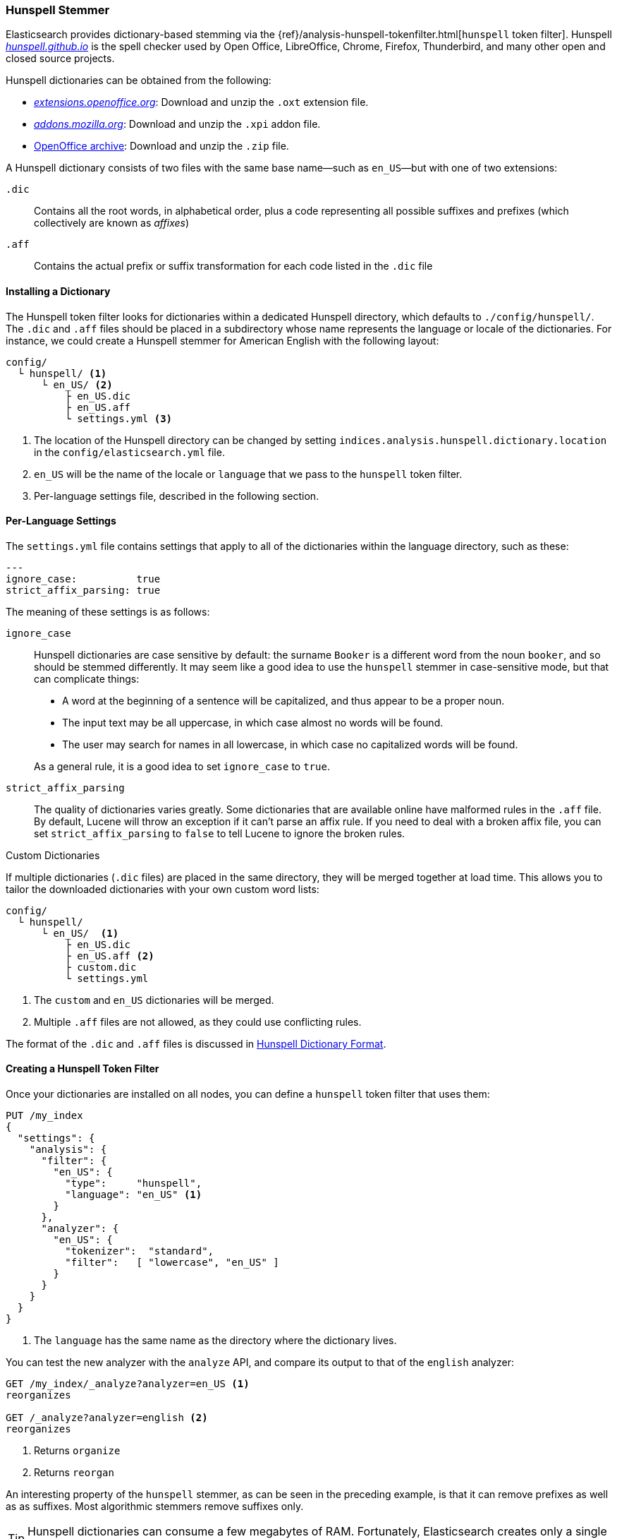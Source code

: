 [[hunspell]]
=== Hunspell Stemmer

Elasticsearch provides ((("dictionary stemmers", "Hunspell stemmer")))((("stemming words", "dictionary stemmers", "Hunspell stemmer")))dictionary-based stemming via the
{ref}/analysis-hunspell-tokenfilter.html[`hunspell` token filter].
Hunspell http://hunspell.github.io/[_hunspell.github.io_] is the
spell checker used by Open Office, LibreOffice, Chrome, Firefox, Thunderbird, and many
other open and closed source projects.

Hunspell dictionaries((("Hunspell stemmer", "obtaining a Hunspell dictionary"))) can be obtained from the following:

* http://extensions.openoffice.org/[_extensions.openoffice.org_]: Download and
  unzip the `.oxt` extension file.
* http://mzl.la/157UORf[_addons.mozilla.org_]:
  Download and unzip the `.xpi` addon file.
* http://download.services.openoffice.org/contrib/dictionaries/[OpenOffice archive]: Download and unzip the `.zip` file.

A Hunspell dictionary consists of two files with the same base name--such as
`en_US`&#x2014;but with one of two extensions:

`.dic`::

    Contains all the root words, in alphabetical order, plus a code representing
    all possible suffixes and prefixes (which collectively are known as _affixes_)

`.aff`::

    Contains the actual prefix or suffix transformation for each code listed
    in the `.dic` file

==== Installing a Dictionary

The Hunspell token ((("Hunspell stemmer", "installing a dictionary")))filter looks for dictionaries within a dedicated Hunspell
directory, which defaults to  `./config/hunspell/`. The `.dic` and `.aff`
files should be placed in a subdirectory whose name represents the language
or locale of the dictionaries.  For instance, we could create a Hunspell
stemmer for American English with the following layout:

[source,text]
------------------------------------------------
config/
  └ hunspell/ <1>
      └ en_US/ <2>
          ├ en_US.dic
          ├ en_US.aff
          └ settings.yml <3>
------------------------------------------------
<1> The location of the Hunspell directory can be changed by setting
    `indices.analysis.hunspell.dictionary.location` in the
    `config/elasticsearch.yml` file.
<2> `en_US` will be the name of the locale or `language` that we pass to the
    `hunspell` token filter.
<3> Per-language settings file, described in the following section.

==== Per-Language Settings

The `settings.yml` file contains settings((("Hunspell stemmer", "per-language settings"))) that apply to all of the
dictionaries within the language directory, such as these:

[source,yaml]
-------------------------
---
ignore_case:          true
strict_affix_parsing: true

-------------------------

The meaning of these settings is as follows:

`ignore_case`::
+
--

Hunspell dictionaries are case sensitive by default: the surname `Booker` is a
different word from the noun `booker`, and so should be stemmed differently.  It
may seem like a good idea to use the `hunspell` stemmer in case-sensitive
mode,((("Hunspell stemmer", "using in case insensitive mode"))) but that can complicate things:

* A word at the beginning of a sentence will be capitalized, and thus appear
  to be a proper noun.
* The input text may be all uppercase, in which case almost no words will be
  found.
* The user may search for names in all lowercase, in which case no capitalized
  words will be found.

As a general rule, it is a good idea to set `ignore_case` to `true`.

--

`strict_affix_parsing`::

The quality of dictionaries varies greatly.((("Hunspell stemmer", "strict_affix_parsing"))) Some dictionaries that are
available online have malformed rules in the `.aff` file.  By default, Lucene
will throw an exception if it can't parse an affix rule. If you need to deal
with a broken affix file, you can set `strict_affix_parsing` to `false` to tell
Lucene to ignore the broken rules.((("strict_affix_parsing")))

.Custom Dictionaries
***********************************************
If multiple dictionaries (`.dic` files) are placed in the same
directory, ((("Hunspell stemmer", "custom dictionaries")))they will be merged together at load time. This allows you to
tailor the downloaded dictionaries with your own custom word lists:

[source,text]
------------------------------------------------
config/
  └ hunspell/
      └ en_US/  <1>
          ├ en_US.dic
          ├ en_US.aff <2>
          ├ custom.dic
          └ settings.yml
------------------------------------------------
<1> The `custom` and `en_US` dictionaries will be merged.
<2> Multiple `.aff` files are not allowed, as they could use
    conflicting rules.

The format of the `.dic` and `.aff` files is discussed in
<<hunspell-dictionary-format>>.

***********************************************

==== Creating a Hunspell Token Filter

Once your dictionaries are installed on all nodes, you can define a `hunspell`
token filter((("Hunspell stemmer", "creating a hunspell token filter"))) that uses them:

[source,json]
------------------------------------------------
PUT /my_index
{
  "settings": {
    "analysis": {
      "filter": {
        "en_US": {
          "type":     "hunspell",
          "language": "en_US" <1>
        }
      },
      "analyzer": {
        "en_US": {
          "tokenizer":  "standard",
          "filter":   [ "lowercase", "en_US" ]
        }
      }
    }
  }
}
------------------------------------------------
<1> The `language` has the same name as the directory where
    the dictionary lives.

You can test the new analyzer with the `analyze` API,
and compare its output to that of the `english` analyzer:

[source,json]
------------------------------------------------
GET /my_index/_analyze?analyzer=en_US <1>
reorganizes

GET /_analyze?analyzer=english <2>
reorganizes
------------------------------------------------
<1> Returns `organize`
<2> Returns `reorgan`

An interesting property of the `hunspell` stemmer, as can be seen in the
preceding example, is that it can remove prefixes as well as as suffixes. Most
algorithmic stemmers remove suffixes only.

[TIP]
==================================================

Hunspell dictionaries can consume a few megabytes of RAM.  Fortunately,
Elasticsearch creates only a single instance of a dictionary per node.  All
shards that use the same Hunspell analyzer share the same instance.

==================================================

[[hunspell-dictionary-format]]
==== Hunspell Dictionary Format

While it is not necessary to understand the((("Hunspell stemmer", "Hunspell dictionary format"))) format of a Hunspell dictionary in
order to use the `hunspell` tokenizer, understanding the format will help you
write your own custom dictionaries.  It is quite simple.

For instance, in the US English dictionary, the `en_US.dic` file contains an entry for
the word `analyze`, which looks like this:

[source,text]
-----------------------------------
analyze/ADSG
-----------------------------------

The `en_US.aff` file contains the prefix or suffix rules for the `A`, `G`,
`D`, and `S` flags.  Each flag consists of a number of rules, only one of
which should match. Each rule has the following format:

[source,text]
-----------------------------------
[type] [flag] [letters to remove] [letters to add] [condition]
-----------------------------------

For instance, the following is suffix (`SFX`) rule `D`.  It says that,  when a
word ends in a consonant (anything but `a`, `e`, `i`, `o`, or `u`) followed by
a `y`, it can have the `y` removed and `ied` added (for example, `ready` ->
`readied`).

[source,text]
-----------------------------------
SFX    D      y   ied  [^aeiou]y
-----------------------------------

The rules for the `A`, `G`, `D`, and `S` flags mentioned previously are as follows:

[source,text]
-----------------------------------
SFX D Y 4
SFX D   0     d          e <1>
SFX D   y     ied        [^aeiou]y
SFX D   0     ed         [^ey]
SFX D   0     ed         [aeiou]y

SFX S Y 4
SFX S   y     ies        [^aeiou]y
SFX S   0     s          [aeiou]y
SFX S   0     es         [sxzh]
SFX S   0     s          [^sxzhy] <2>

SFX G Y 2
SFX G   e     ing        e <3>
SFX G   0     ing        [^e]

PFX A Y 1
PFX A   0     re         . <4>
-----------------------------------
<1> `analyze` ends in an `e`, so it can become `analyzed` by adding a `d`.
<2> `analyze` does not end in `s`, `x`, `z`, `h`, or `y`, so it can become
    `analyzes` by adding an `s`.

<3> `analyze` ends in an `e`, so it can become `analyzing` by removing the `e`
    and adding `ing`.

<4> The prefix `re` can be added to form `reanalyze`. This rule can be
    combined with the suffix rules to form `reanalyzes`, `reanalyzed`,
    `reanalyzing`.

More information about the Hunspell syntax can be found on the http://sourceforge.net/projects/hunspell/files/Hunspell/Documentation/[Hunspell documentation site].
